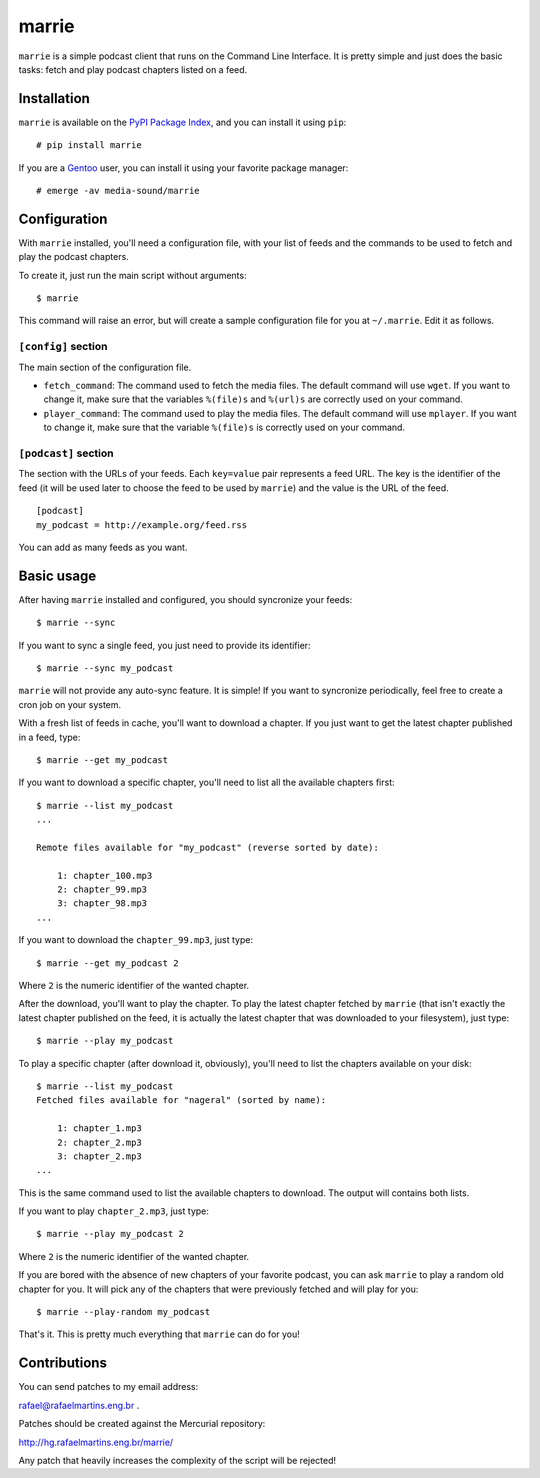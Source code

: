 marrie
======

``marrie`` is a simple podcast client that runs on the Command Line Interface.
It is pretty simple and just does the basic tasks: fetch and play podcast
chapters listed on a feed.


Installation
------------

.. _`PyPI Package Index`: http://pypi.python.org/pypi
.. _Gentoo: http://www.gentoo.org/

``marrie`` is available on the `PyPI Package Index`_, and you can install it
using ``pip``::

    # pip install marrie

If you are a Gentoo_ user, you can install it using your favorite package
manager::

    # emerge -av media-sound/marrie


Configuration
-------------

With ``marrie`` installed, you'll need a configuration file, with your list of
feeds and the commands to be used to fetch and play the podcast chapters.

To create it, just run the main script without arguments::

    $ marrie

This command will raise an error, but will create a sample configuration file
for you at ``~/.marrie``. Edit it as follows.

``[config]`` section
~~~~~~~~~~~~~~~~~~~~

The main section of the configuration file.

- ``fetch_command``: The command used to fetch the media files. The default
  command will use ``wget``. If you want to change it, make sure that the
  variables ``%(file)s`` and ``%(url)s`` are correctly used on your command.
- ``player_command``: The command used to play the media files. The default
  command will use ``mplayer``. If you want to change it, make sure that the
  variable ``%(file)s`` is correctly used on your command.

``[podcast]`` section
~~~~~~~~~~~~~~~~~~~~~

The section with the URLs of your feeds. Each ``key=value`` pair represents
a feed URL. The key is the identifier of the feed (it will be used later
to choose the feed to be used by ``marrie``) and the value is the URL of
the feed. ::

    [podcast]
    my_podcast = http://example.org/feed.rss

You can add as many feeds as you want.


Basic usage
-----------

After having ``marrie`` installed and configured, you should syncronize your
feeds::

    $ marrie --sync

If you want to sync a single feed, you just need to provide its identifier::

    $ marrie --sync my_podcast

``marrie`` will not provide any auto-sync feature. It is simple! If you want
to syncronize periodically, feel free to create a cron job on your system.

With a fresh list of feeds in cache, you'll want to download a chapter. If
you just want to get the latest chapter published in a feed, type::

    $ marrie --get my_podcast

If you want to download a specific chapter, you'll need to list all the
available chapters first::

    $ marrie --list my_podcast
    ...

    Remote files available for "my_podcast" (reverse sorted by date):

        1: chapter_100.mp3
        2: chapter_99.mp3
        3: chapter_98.mp3
    ...

If you want to download the ``chapter_99.mp3``, just type::

    $ marrie --get my_podcast 2

Where ``2`` is the numeric identifier of the wanted chapter.

After the download, you'll want to play the chapter. To play the latest
chapter fetched by ``marrie`` (that isn't exactly the latest chapter published
on the feed, it is actually the latest chapter that was downloaded to your
filesystem), just type::

    $ marrie --play my_podcast

To play a specific chapter (after download it, obviously), you'll need to list
the chapters available on your disk::

    $ marrie --list my_podcast
    Fetched files available for "nageral" (sorted by name):

        1: chapter_1.mp3
        2: chapter_2.mp3
        3: chapter_2.mp3
    ...

This is the same command used to list the available chapters to download. The
output will contains both lists.

If you want to play ``chapter_2.mp3``, just type::

    $ marrie --play my_podcast 2

Where ``2`` is the numeric identifier of the wanted chapter.

If you are bored with the absence of new chapters of your favorite podcast,
you can ask ``marrie`` to play a random old chapter for you. It will pick any
of the chapters that were previously fetched and will play for you::

    $ marrie --play-random my_podcast

That's it. This is pretty much everything that ``marrie`` can do for you!


Contributions
-------------

You can send patches to my email address:

rafael@rafaelmartins.eng.br .

Patches should be created against the Mercurial repository:

http://hg.rafaelmartins.eng.br/marrie/

Any patch that heavily increases the complexity of the script will be rejected!

